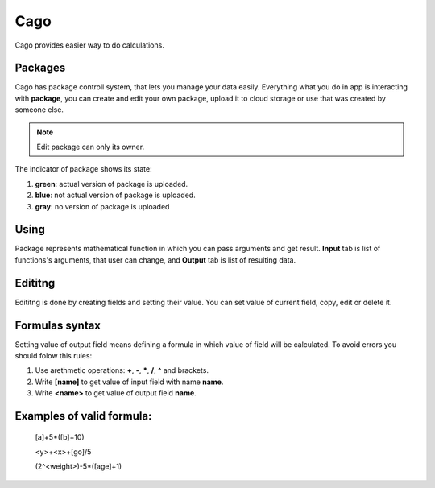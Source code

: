 ****
Cago
****
Cago provides easier way to do calculations.

Packages
########
Cago has package controll system, that lets you manage your data easily. Everything what you do in app is interacting with **package**, you can create and edit your own package, upload it to cloud storage or use that was created by someone else. 

.. note:: Edit package can only its owner.

The indicator of package shows its state:

#. **green**: actual version of package is uploaded.
#. **blue**: not actual version of package is uploaded.
#. **gray**: no version of package is uploaded

Using
#####
Package represents mathematical function in which you can pass arguments and get result. **Input** tab is list of functions's arguments, that user can change, and **Output** tab is list of resulting data.

Edititng
########
Edititng is done by creating fields and setting their value. You can set value of current field, copy, edit or delete it. 

Formulas syntax
###############
Setting value of output field means defining a formula in which value of field will be calculated. To avoid errors you should folow this rules:

#. Use arethmetic operations: **+**, **-**, *****, **/**, **^** and brackets.
#. Write **[name]** to get value of input field with name **name**.
#. Write **<name>** to get value of output field **name**.

Examples of valid formula:
####
  [a]+5*([b]+10)
  
  <y>+<x>+[go]/5
  
  (2^<weight>)-5*([age]+1)
